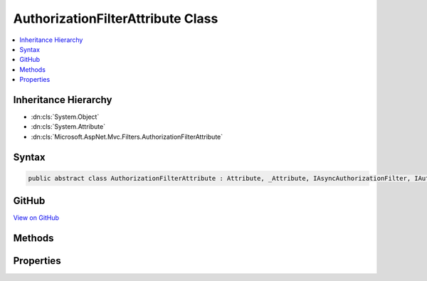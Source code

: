 

AuthorizationFilterAttribute Class
==================================



.. contents:: 
   :local:







Inheritance Hierarchy
---------------------


* :dn:cls:`System.Object`
* :dn:cls:`System.Attribute`
* :dn:cls:`Microsoft.AspNet.Mvc.Filters.AuthorizationFilterAttribute`








Syntax
------

.. code-block:: csharp

   public abstract class AuthorizationFilterAttribute : Attribute, _Attribute, IAsyncAuthorizationFilter, IAuthorizationFilter, IOrderedFilter, IFilterMetadata





GitHub
------

`View on GitHub <https://github.com/aspnet/apidocs/blob/master/aspnet/mvc/src/Microsoft.AspNet.Mvc.Core/Filters/AuthorizationFilterAttribute.cs>`_





.. dn:class:: Microsoft.AspNet.Mvc.Filters.AuthorizationFilterAttribute

Methods
-------

.. dn:class:: Microsoft.AspNet.Mvc.Filters.AuthorizationFilterAttribute
    :noindex:
    :hidden:

    
    .. dn:method:: Microsoft.AspNet.Mvc.Filters.AuthorizationFilterAttribute.Fail(Microsoft.AspNet.Mvc.Filters.AuthorizationContext)
    
        
        
        
        :type context: Microsoft.AspNet.Mvc.Filters.AuthorizationContext
    
        
        .. code-block:: csharp
    
           protected virtual void Fail(AuthorizationContext context)
    
    .. dn:method:: Microsoft.AspNet.Mvc.Filters.AuthorizationFilterAttribute.HasAllowAnonymous(Microsoft.AspNet.Mvc.Filters.AuthorizationContext)
    
        
        
        
        :type context: Microsoft.AspNet.Mvc.Filters.AuthorizationContext
        :rtype: System.Boolean
    
        
        .. code-block:: csharp
    
           protected virtual bool HasAllowAnonymous(AuthorizationContext context)
    
    .. dn:method:: Microsoft.AspNet.Mvc.Filters.AuthorizationFilterAttribute.OnAuthorization(Microsoft.AspNet.Mvc.Filters.AuthorizationContext)
    
        
        
        
        :type context: Microsoft.AspNet.Mvc.Filters.AuthorizationContext
    
        
        .. code-block:: csharp
    
           public virtual void OnAuthorization(AuthorizationContext context)
    
    .. dn:method:: Microsoft.AspNet.Mvc.Filters.AuthorizationFilterAttribute.OnAuthorizationAsync(Microsoft.AspNet.Mvc.Filters.AuthorizationContext)
    
        
        
        
        :type context: Microsoft.AspNet.Mvc.Filters.AuthorizationContext
        :rtype: System.Threading.Tasks.Task
    
        
        .. code-block:: csharp
    
           public virtual Task OnAuthorizationAsync(AuthorizationContext context)
    

Properties
----------

.. dn:class:: Microsoft.AspNet.Mvc.Filters.AuthorizationFilterAttribute
    :noindex:
    :hidden:

    
    .. dn:property:: Microsoft.AspNet.Mvc.Filters.AuthorizationFilterAttribute.Order
    
        
        :rtype: System.Int32
    
        
        .. code-block:: csharp
    
           public int Order { get; set; }
    


